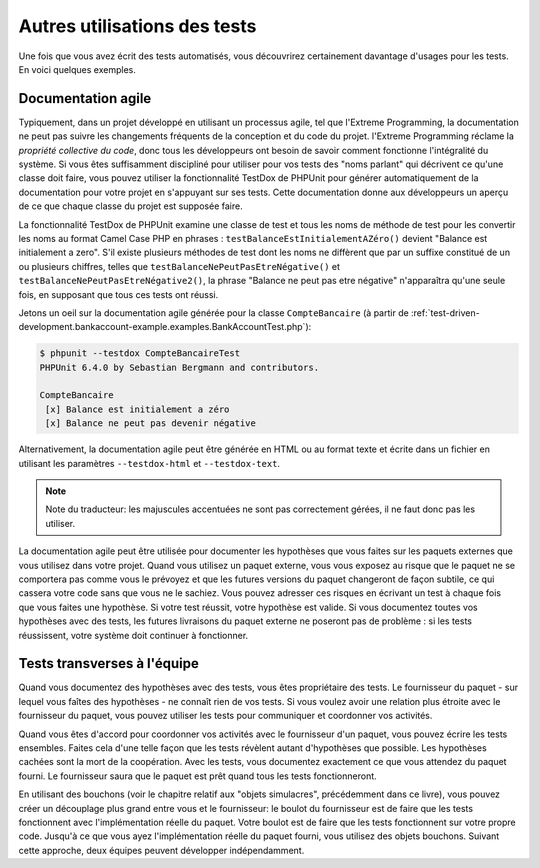

.. _other-uses-for-tests:

=============================
Autres utilisations des tests
=============================

Une fois que vous avez écrit des tests automatisés, vous découvrirez
certainement davantage d'usages pour les tests. En voici quelques exemples.

.. _other-uses-for-tests.agile-documentation:

Documentation agile
###################

Typiquement, dans un projet développé en utilisant un processus agile,
tel que l'Extreme Programming, la documentation ne peut pas suivre
les changements fréquents de la conception et du code du projet.
l'Extreme Programming réclame la *propriété collective du code*,
donc tous les développeurs ont besoin de savoir comment fonctionne l'intégralité
du système. Si vous êtes suffisamment discipliné pour utiliser pour vos tests
des "noms parlant" qui décrivent ce qu'une classe doit faire, vous pouvez
utiliser la fonctionnalité TestDox de PHPUnit pour générer automatiquement
de la documentation pour votre projet en s'appuyant sur ses tests.
Cette documentation donne aux développeurs un aperçu de ce que chaque
classe du projet est supposée faire.

La fonctionnalité TestDox de PHPUnit examine une classe de test et tous
les noms de méthode de test pour les convertir les noms au format Camel Case
PHP en phrases :
``testBalanceEstInitialementAZéro()`` devient "Balance est
initialement a zero". S'il existe plusieurs méthodes de test dont les noms
ne diffèrent que par un suffixe constitué de un ou plusieurs chiffres, telles que
``testBalanceNePeutPasEtreNégative()`` et
``testBalanceNePeutPasEtreNégative2()``, la phrase
"Balance ne peut pas etre négative" n'apparaîtra qu'une seule fois, en supposant que
tous ces tests ont réussi.

Jetons un oeil sur la documentation agile générée pour la classe
``CompteBancaire`` (à partir de
:ref:`test-driven-development.bankaccount-example.examples.BankAccountTest.php`):

.. code-block:: bash

    $ phpunit --testdox CompteBancaireTest
    PHPUnit 6.4.0 by Sebastian Bergmann and contributors.

    CompteBancaire
     [x] Balance est initialement a zéro
     [x] Balance ne peut pas devenir négative

Alternativement, la documentation agile peut être générée en HTML ou au
format texte et écrite dans un fichier en utilisant les paramètres
``--testdox-html`` et ``--testdox-text``.

.. admonition:: Note

   Note du traducteur: les majuscules accentuées ne sont pas correctement gérées, il ne faut donc
   pas les utiliser.

La documentation agile peut être utilisée pour documenter les hypothèses
que vous faites sur les paquets externes que vous utilisez dans votre projet.
Quand vous utilisez un paquet externe, vous vous exposez au risque que le paquet
ne se comportera pas comme vous le prévoyez et que les futures versions du paquet
changeront de façon subtile, ce qui cassera votre code sans que vous ne le sachiez.
Vous pouvez adresser ces risques en écrivant un test à chaque fois que vous faites
une hypothèse. Si votre test réussit, votre hypothèse est valide. Si vous documentez
toutes vos hypothèses avec des tests, les futures livraisons du paquet externe ne
poseront pas de problème : si les tests réussissent, votre système doit continuer à
fonctionner.

.. _other-uses-for-tests.cross-team-tests:

Tests transverses à l'équipe
############################

Quand vous documentez des hypothèses avec des tests, vous êtes
propriétaire des tests. Le fournisseur du paquet - sur lequel vous
faîtes des hypothèses - ne connaît rien de vos tests. Si vous voulez
avoir une relation plus étroite avec le fournisseur du paquet, vous
pouvez utiliser les tests pour communiquer et coordonner vos activités.

Quand vous êtes d'accord pour coordonner vos activités avec le fournisseur
d'un paquet, vous pouvez écrire les tests ensembles. Faites cela d'une telle
façon que les tests révèlent autant d'hypothèses que possible. Les hypothèses
cachées sont la mort de la coopération. Avec les tests, vous documentez exactement
ce que vous attendez du paquet fourni. Le fournisseur saura que le paquet
est prêt quand tous les tests fonctionneront.

En utilisant des bouchons (voir le chapitre relatif aux "objets simulacres",
précédemment dans ce livre), vous pouvez créer un découplage plus grand entre vous
et le fournisseur: le boulot du fournisseur est de faire que les tests fonctionnent
avec l'implémentation réelle du paquet. Votre boulot est de faire que les tests fonctionnent
sur votre propre code. Jusqu'à ce que vous ayez l'implémentation réelle du paquet fourni,
vous utilisez des objets bouchons. Suivant cette approche, deux équipes peuvent
développer indépendamment.


